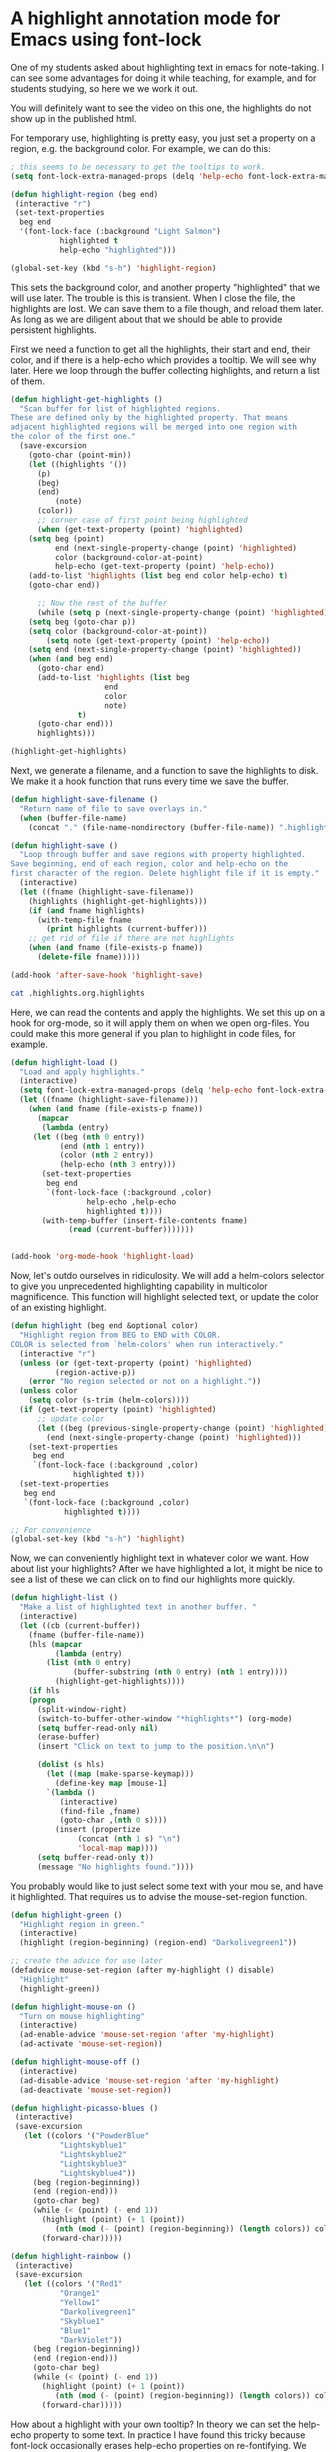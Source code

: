 * A highlight annotation mode for Emacs using font-lock
  :PROPERTIES:
  :categories: emacs,annotation
  :END:
One of my students asked about highlighting text in emacs for note-taking. I can see some advantages for doing it while teaching, for example, and for students studying, so here we we work it out.

You will definitely want to see the video on this one, the highlights do not show up in the published html.

For temporary use, highlighting is pretty easy, you just set a property on a region, e.g. the background color. For example, we can do this:

#+BEGIN_SRC emacs-lisp
; this seems to be necessary to get the tooltips to work.
(setq font-lock-extra-managed-props (delq 'help-echo font-lock-extra-managed-props))

(defun highlight-region (beg end)
 (interactive "r")
 (set-text-properties
  beg end
  '(font-lock-face (:background "Light Salmon")
		   highlighted t
		   help-echo "highlighted")))

(global-set-key (kbd "s-h") 'highlight-region)
#+END_SRC

#+RESULTS:
: highlight-region

This sets the background color, and another property "highlighted" that we will use later. The trouble is this is transient. When I close the file, the highlights are lost. We can save them to a file though, and reload them later. As long as we are diligent about that we should be able to provide persistent highlights.

First we need a function to get all the highlights, their start and end, their color, and if there is a help-echo which provides a tooltip. We will see why later. Here we loop through the buffer collecting highlights, and return a list of them.

#+BEGIN_SRC emacs-lisp
(defun highlight-get-highlights ()
  "Scan buffer for list of highlighted regions.
These are defined only by the highlighted property. That means
adjacent highlighted regions will be merged into one region with
the color of the first one."
  (save-excursion
    (goto-char (point-min))
    (let ((highlights '())
	  (p)
	  (beg)
	  (end)
          (note)
	  (color))
      ;; corner case of first point being highlighted
      (when (get-text-property (point) 'highlighted)
	(setq beg (point)
	      end (next-single-property-change (point) 'highlighted)
	      color (background-color-at-point)
	      help-echo (get-text-property (point) 'help-echo))
	(add-to-list 'highlights (list beg end color help-echo) t)
	(goto-char end))

      ;; Now the rest of the buffer
      (while (setq p (next-single-property-change (point) 'highlighted))
	(setq beg (goto-char p))
	(setq color (background-color-at-point))
        (setq note (get-text-property (point) 'help-echo))
	(setq end (next-single-property-change (point) 'highlighted))
	(when (and beg end)
	  (goto-char end)
	  (add-to-list 'highlights (list beg
					 end
					 color
					 note)
		       t)
	  (goto-char end)))
      highlights)))

(highlight-get-highlights)
#+END_SRC

#+RESULTS:



Next, we generate a filename, and a function to save the highlights to disk. We make it a hook function that runs every time we save the buffer.

#+BEGIN_SRC emacs-lisp
(defun highlight-save-filename ()
  "Return name of file to save overlays in."
  (when (buffer-file-name)
    (concat "." (file-name-nondirectory (buffer-file-name)) ".highlights")))

(defun highlight-save ()
  "Loop through buffer and save regions with property highlighted.
Save beginning, end of each region, color and help-echo on the
first character of the region. Delete highlight file if it is empty."
  (interactive)
  (let ((fname (highlight-save-filename))
	(highlights (highlight-get-highlights)))
    (if (and fname highlights)
	  (with-temp-file fname
	    (print highlights (current-buffer)))
	;; get rid of file if there are not highlights
	(when (and fname (file-exists-p fname))
	  (delete-file fname)))))

(add-hook 'after-save-hook 'highlight-save)
#+END_SRC

#+RESULTS:
| highlight-save | helm-swoop--clear-cache |


#+BEGIN_SRC sh
cat .highlights.org.highlights
#+END_SRC

#+RESULTS:
:
: ((1 5 "Light Salmon" "highlighted") (2947 2955 "Light Salmon" "highlighted"))

Here, we can read the contents and apply the highlights. We set this up on a hook for org-mode, so it will apply them on when we open org-files. You could make this more general if you plan to highlight in code files, for example.

#+BEGIN_SRC emacs-lisp :results silent
(defun highlight-load ()
  "Load and apply highlights."
  (interactive)
  (setq font-lock-extra-managed-props (delq 'help-echo font-lock-extra-managed-props))
  (let ((fname (highlight-save-filename)))
    (when (and fname (file-exists-p fname))
      (mapcar
       (lambda (entry)
	 (let ((beg (nth 0 entry))
	       (end (nth 1 entry))
	       (color (nth 2 entry))
	       (help-echo (nth 3 entry)))
	   (set-text-properties
	    beg end
	    `(font-lock-face (:background ,color)
			     help-echo ,help-echo
			     highlighted t))))
       (with-temp-buffer (insert-file-contents fname)
			 (read (current-buffer)))))))


(add-hook 'org-mode-hook 'highlight-load)
#+END_SRC


Now, let's outdo ourselves in ridiculosity. We will add a helm-colors selector to give you unprecedented highlighting capability in multicolor magnificence. This function will highlight selected text, or update the color of an existing highlight.

#+BEGIN_SRC emacs-lisp
(defun highlight (beg end &optional color)
  "Highlight region from BEG to END with COLOR.
COLOR is selected from `helm-colors' when run interactively."
  (interactive "r")
  (unless (or (get-text-property (point) 'highlighted)
	      (region-active-p))
    (error "No region selected or not on a highlight."))
  (unless color
    (setq color (s-trim (helm-colors))))
  (if (get-text-property (point) 'highlighted)
      ;; update color
      (let ((beg (previous-single-property-change (point) 'highlighted))
	    (end (next-single-property-change (point) 'highlighted)))
	(set-text-properties
	 beg end
	 `(font-lock-face (:background ,color)
			  highlighted t)))
  (set-text-properties
   beg end
   `(font-lock-face (:background ,color)
		    highlighted t))))

;; For convenience
(global-set-key (kbd "s-h") 'highlight)
#+END_SRC
#+RESULTS:
: highlight


Now, we can conveniently highlight text in whatever color we want. How about list your highlights? After we have highlighted a lot, it might be nice to see a list of these we can click on to find our highlights more quickly.

#+BEGIN_SRC emacs-lisp
(defun highlight-list ()
  "Make a list of highlighted text in another buffer. "
  (interactive)
  (let ((cb (current-buffer))
	(fname (buffer-file-name))
	(hls (mapcar
	      (lambda (entry)
		(list (nth 0 entry)
		      (buffer-substring (nth 0 entry) (nth 1 entry))))
	      (highlight-get-highlights))))
    (if hls
	(progn
	  (split-window-right)
	  (switch-to-buffer-other-window "*highlights*") (org-mode)
	  (setq buffer-read-only nil)
	  (erase-buffer)
	  (insert "Click on text to jump to the position.\n\n")

	  (dolist (s hls)
	    (let ((map (make-sparse-keymap)))
	      (define-key map [mouse-1]
		`(lambda ()
		   (interactive)
		   (find-file ,fname)
		   (goto-char ,(nth 0 s))))
	      (insert (propertize
		       (concat (nth 1 s) "\n")
		       'local-map map))))
	  (setq buffer-read-only t))
      (message "No highlights found."))))
#+END_SRC

#+RESULTS:
: highlight-list

You probably would like to just select some text with your mou se, and have it highlighted. That requires us to advise the mouse-set-region function.

#+BEGIN_SRC emacs-lisp
(defun highlight-green ()
  "Highlight region in green."
  (interactive)
  (highlight (region-beginning) (region-end) "Darkolivegreen1"))

;; create the advice for use later
(defadvice mouse-set-region (after my-highlight () disable)
  "Highlight"
  (highlight-green))

(defun highlight-mouse-on ()
  "Turn on mouse highlighting"
  (interactive)
  (ad-enable-advice 'mouse-set-region 'after 'my-highlight)
  (ad-activate 'mouse-set-region))

(defun highlight-mouse-off ()
  (interactive)
  (ad-disable-advice 'mouse-set-region 'after 'my-highlight)
  (ad-deactivate 'mouse-set-region))
#+END_SRC

#+RESULTS:
: highlight-mouse-off

#+BEGIN_SRC emacs-lisp
(defun highlight-picasso-blues ()
 (interactive)
 (save-excursion
   (let ((colors '("PowderBlue"
		   "Lightskyblue1"
		   "Lightskyblue2"
		   "Lightskyblue3"
		   "Lightskyblue4"))
	 (beg (region-beginning))
	 (end (region-end)))
     (goto-char beg)
     (while (< (point) (- end 1))
       (highlight (point) (+ 1 (point))
		  (nth (mod (- (point) (region-beginning)) (length colors)) colors))
       (forward-char)))))

(defun highlight-rainbow ()
 (interactive)
 (save-excursion
   (let ((colors '("Red1"
		   "Orange1"
		   "Yellow1"
		   "Darkolivegreen1"
		   "Skyblue1"
		   "Blue1"
		   "DarkViolet"))
	 (beg (region-beginning))
	 (end (region-end)))
     (goto-char beg)
     (while (< (point) (- end 1))
       (highlight (point) (+ 1 (point))
		  (nth (mod (- (point) (region-beginning)) (length colors)) colors))
       (forward-char)))))
#+END_SRC

#+RESULTS:
=highlight-rainbow
==highlight-rainbow
=These look cool, but they don't get properly saved. The code that finds the highlights finds the region, but only saves the first color. That means that adjacent highlights of different color will also not be saved correctly.

How about a highlight with your own tooltip? In theory we can set the help-echo property to some text. In practice I have found this tricky because font-lock occasionally erases help-echo properties on re-fontifying. We remove help-echo from a list of properties that are affected by this, but another library may add it back, and there might be some unintended consequences of that. Here we design a function to highlight with a user-defined tooltip.

#+BEGIN_SRC emacs-lisp
(defun highlight-note (beg end color &optional note)
  "Highlight selected text and add NOTE to it as a tooltip."
  (interactive
   (list
    (region-beginning)
    (region-end)
    (s-trim (helm-colors))))
  (unless note (setq note (read-input "Note: ")))
  (unless (region-active-p)
    (error "No region selected."))
  (set-text-properties
   beg end
   `(help-echo ,note font-lock-face (:background ,color)
	       highlighted t)))


(defun highlight-note-edit (new-note)
  "Set tooltip of highlight at point to NEW-NOTE."
  (interactive (list (read-input "Note: " (get-text-property (point) 'help-echo))))
  (let* ((region (button-lock-find-extent (point) 'highlighted))
	 (beg (car region))
	 (end (cdr region)))
    (put-text-property beg end 'help-echo new-note)))
#+END_SRC

#+RESULTS:
=highlight-note-edit
==highlight-note-edit
=C
Want to get rid of the highlights? We may want to delete one or all. We make a function for each.

#+BEGIN_SRC emacs-lisp
(defun highlight-clear ()
  "Clear highlight at point."
  (interactive)
  (when (get-text-property (point) 'highlighted)
    (set-text-properties
     (next-single-property-change (point) 'highlighted)
     (previous-single-property-change (point) 'highlighted)
     nil)))


(defun highlight-clear-all ()
  "Clear all highlights.
They are really deleted when you save the buffer."
  (interactive)
  (mapcar
   (lambda (entry)
     (let ((beg (nth 0 entry))
	   (end (nth 1 entry)))
       (set-text-properties
	beg end nil)))
   (highlight-get-highlights))
  (when (get-buffer "*highlights*")
    (kill-buffer "*highlights*")))
#+END_SRC
#+RESULTS:
: highlight-clear-all

Let's define a few convenience functions for common colors, a hydra to quickly select them and bind it to a key for convenience.  While we are at it, we add a menu to Org too.

#+BEGIN_SRC emacs-lisp
(defun highlight-yellow ()
  "Highlight region in yellow."
  (interactive)
  (highlight (region-beginning) (region-end) "Yellow"))

(defun highlight-blue ()
  "Highlight region in blue."
  (interactive)
  (highlight (region-beginning) (region-end) "LightBlue"))

(defun highlight-pink ()
  "Highlight region in pink."
  (interactive)
  (highlight (region-beginning) (region-end) "Pink"))

(defun highlight-green ()
  "Highlight region in green."
  (interactive)
  (highlight (region-beginning) (region-end) "Darkolivegreen1"))


(defhydra highlighter (:color blue) "highlighter"
  ("b" highlight-blue "blue")
  ("g" highlight-green "Green")
  ("p" highlight-pink "Pink")
  ;; define as many special colors as you like.
  ("s" (highlight (region-beginning) (region-end) "Lightsalmon1") "Salmon")
  ("y" highlight-yellow "yellow")
  ("c" highlight "Choose color")
  ("n" (highlight-note (region-beginning) (region-end) "Thistle") "Note")
  ("N" highlight-note "Note (c)")
  ("m" highlight-mouse-on "Mouse")
  ("M" highlight-mouse-off "Mouse off")
  ("e" highlight-note-edit "Edit note")
  ("l" highlight-list "List highlights")
  ("r" highlight-load "Reload")
  ("S" highlight-save "Save")
  ("d" highlight-clear "Delete")
  ("D" highlight-clear-all "Delete All"))

(easy-menu-change
 '("Org") "highlighter"
 '(["Highlight" highlight]
   ["Highlight (B)" highlight-blue]
   ["Highlight (G)" highlight-green]
   ["Highlight (P)" highlight-pink]
   ["Highlight (Y)" highlight-yellow]
   ["Highlight note" highlight-note]
   ["List highlights" highlight-list]
   ["Delete highlight" highlight-clear]
   ["Delete highlights" highlight-clear-all])
 "Show/Hide")


(global-set-key (kbd "s-h") 'highlighter/body)
#+END_SRC

#+RESULTS:
: highlighter/body


** Known limitations
The tooltips seem especially fragile, and if there is code that undoes the removal of help-echo from font-lock-extra-managed-props, it seems possible they would easily get lost. I wouldn't use them a lot without a lot of testing. You /have/ to rely on the hook functions defined to keep the highlights synchronized between the buffer and the external highlight file. If you were to rename a file externally, e.g. in the OS, or with a shell command, then the highlights will be lost unless you also rename the external file.

Highlights are not robust enough to survive refiling an org-mode section from one file to another.  Personally I don't see these as too big a problem; I don't put a lot of value of highlights, but I can see it being pretty annoying to lose them!
